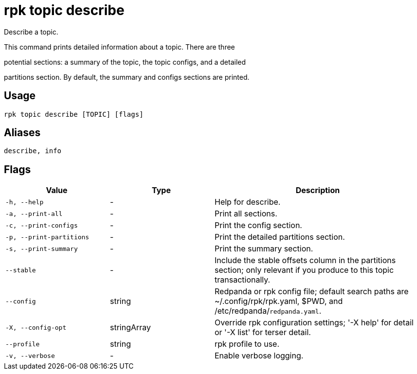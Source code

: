 = rpk topic describe
:description: rpk topic describe

Describe a topic.

This command prints detailed information about a topic. There are three
potential sections: a summary of the topic, the topic configs, and a detailed
partitions section. By default, the summary and configs sections are printed.

== Usage

[,bash]
----
rpk topic describe [TOPIC] [flags]
----

== Aliases

[,bash]
----
describe, info
----

== Flags

[cols="1m,1a,2a"]
|===
|*Value* |*Type* |*Description*

|-h, --help |- |Help for describe.

|-a, --print-all |- |Print all sections.

|-c, --print-configs |- |Print the config section.

|-p, --print-partitions |- |Print the detailed partitions section.

|-s, --print-summary |- |Print the summary section.

|--stable |- |Include the stable offsets column in the partitions section; only relevant if you produce to this topic transactionally.

|--config |string |Redpanda or rpk config file; default search paths are ~/.config/rpk/rpk.yaml, $PWD, and /etc/redpanda/`redpanda.yaml`.

|-X, --config-opt |stringArray |Override rpk configuration settings; '-X help' for detail or '-X list' for terser detail.

|--profile |string |rpk profile to use.

|-v, --verbose |- |Enable verbose logging.
|===